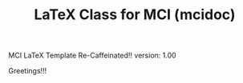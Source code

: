 
#+TITLE: LaTeX Class for MCI (mcidoc)


MCI LaTeX Template Re-Caffeinated!!          
version: 1.00

Greetings!!!
